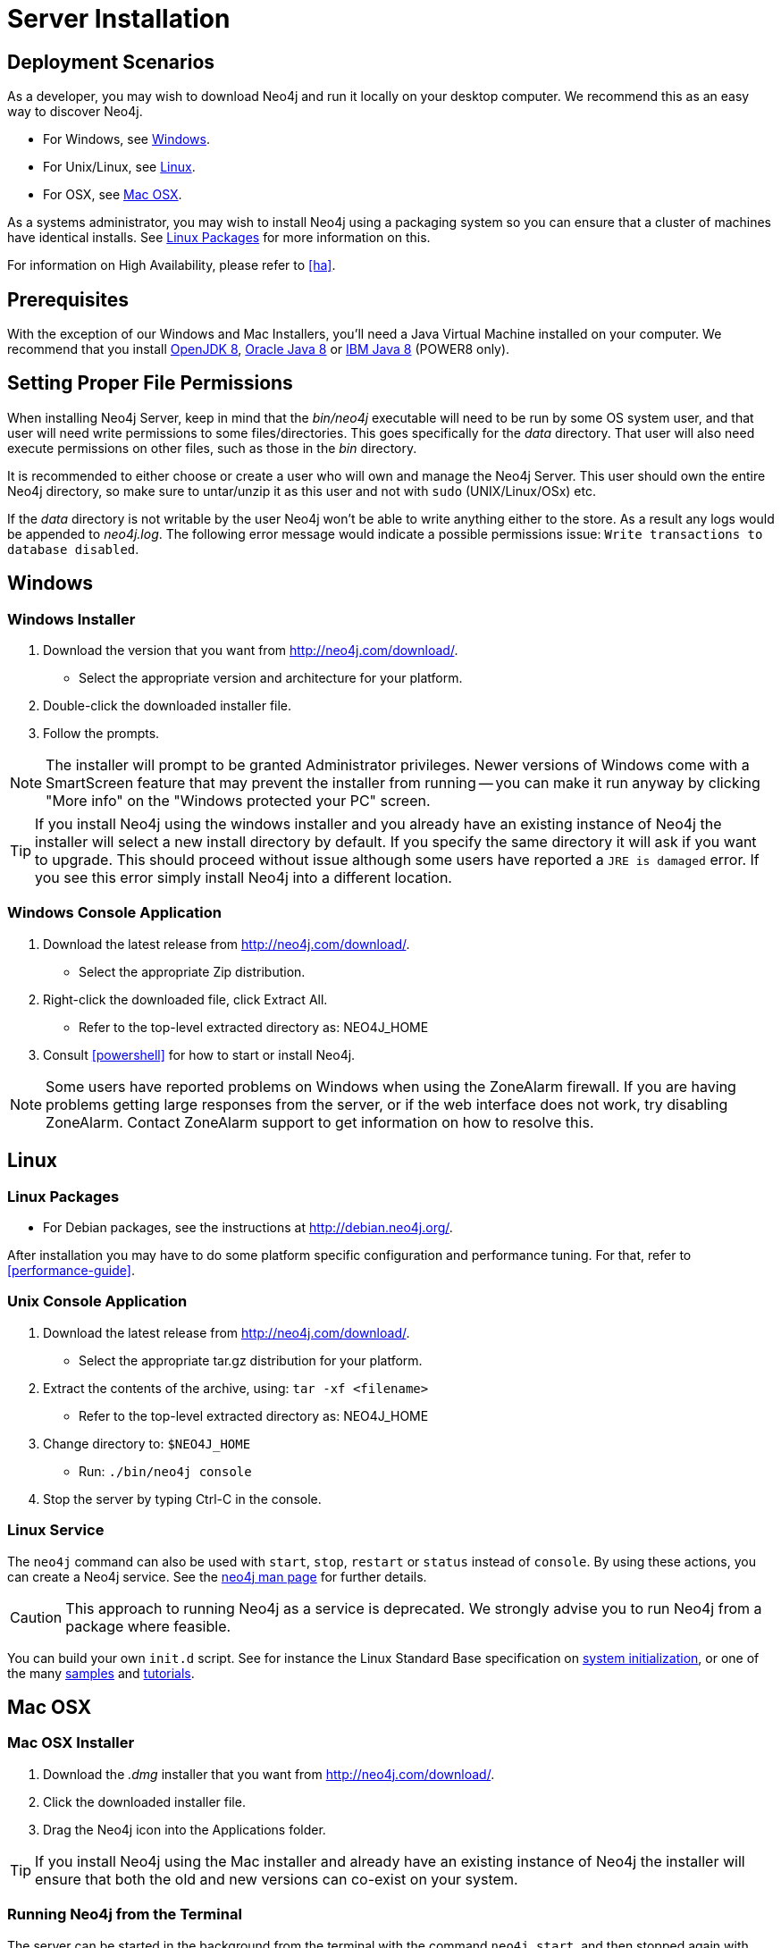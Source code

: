 [[server-installation]]
= Server Installation

== Deployment Scenarios ==

As a developer, you may wish to download Neo4j and run it locally on your desktop computer.
We recommend this as an easy way to discover Neo4j.

* For Windows, see <<windows-install>>.
* For Unix/Linux, see <<linux-install>>.
* For OSX, see <<osx-install>>.

As a systems administrator, you may wish to install Neo4j using a packaging system so you can ensure that a cluster of machines have identical installs.
See <<linux-packages>> for more information on this.

For information on High Availability, please refer to <<ha>>.

== Prerequisites ==

With the exception of our Windows and Mac Installers, you'll need a Java Virtual Machine installed on your computer.
We recommend that you install http://openjdk.java.net/[OpenJDK 8],
http://www.oracle.com/technetwork/java/javase/downloads/index.html[Oracle Java 8] or
http://www.ibm.com/developerworks/java/jdk/[IBM Java 8] (POWER8 only).

[[server-permissions]]
== Setting Proper File Permissions ==

When installing Neo4j Server, keep in mind that the _bin/neo4j_ executable will need to be run by some OS system user, and that user will need write permissions to some files/directories.
This goes specifically for the _data_ directory.
That user will also need execute permissions on other files, such as those in the _bin_ directory.

It is recommended to either choose or create a user who will own and manage the Neo4j Server.
This user should own the entire Neo4j directory, so make sure to untar/unzip it as this user and not with `sudo` (UNIX/Linux/OSx) etc.

If the _data_ directory is not writable by the user Neo4j won't be able to write anything either to the store.
As a result any logs would be appended to _neo4j.log_.
The following error message would indicate a possible permissions issue: `Write transactions to database disabled`.

[[windows-install]]
== Windows ==

[[windows-installer]]
=== Windows Installer ===

1. Download the version that you want from http://neo4j.com/download/.
   * Select the appropriate version and architecture for your platform.
2. Double-click the downloaded installer file.
3. Follow the prompts.

[NOTE]
The installer will prompt to be granted Administrator privileges.
Newer versions of Windows come with a SmartScreen feature that may prevent the installer from running -- you can make it run anyway by clicking "More info" on the "Windows protected your PC" screen.

[TIP]
If you install Neo4j using the windows installer and you already have an existing instance of Neo4j the installer will select a new install directory by default.
If you specify the same directory it will ask if you want to upgrade.
This should proceed without issue although some users have reported a `JRE is damaged` error.
If you see this error simply install Neo4j into a different location.

[[windows-console]]
=== Windows Console Application ===
1. Download the latest release from http://neo4j.com/download/.
   * Select the appropriate Zip distribution.
2. Right-click the downloaded file, click Extract All.
   * Refer to the top-level extracted directory as: +NEO4J_HOME+
3. Consult <<powershell>> for how to start or install Neo4j.

[NOTE]
Some users have reported problems on Windows when using the ZoneAlarm firewall.
If you are having problems getting large responses from the server, or if the web interface does not work, try disabling ZoneAlarm.
Contact ZoneAlarm support to get information on how to resolve this.

[[linux-install]]
== Linux ==

[[linux-packages]]
=== Linux Packages ===

* For Debian packages, see the instructions at  http://debian.neo4j.org/.

After installation you may have to do some platform specific configuration and performance tuning.
For that, refer to <<performance-guide>>.

[[unix-console]]
=== Unix Console Application ===

1. Download the latest release from http://neo4j.com/download/.
   * Select the appropriate tar.gz distribution for your platform.
2. Extract the contents of the archive, using: `tar -xf <filename>`
   * Refer to the top-level extracted directory as: +NEO4J_HOME+
3. Change directory to: `$NEO4J_HOME`
   * Run: `./bin/neo4j console`
4. Stop the server by typing Ctrl-C in the console.

=== Linux Service ===

The `neo4j` command can also be used with `start`, `stop`, `restart` or `status` instead of `console`.
By using these actions, you can create a Neo4j service.
See the <<neo4j-manpage,neo4j man page>> for further details.

[CAUTION]
This approach to running Neo4j as a service is deprecated.
We strongly advise you to run Neo4j from a package where feasible.

You can build your own `init.d` script.
See for instance the Linux Standard Base specification on http://refspecs.linuxfoundation.org/LSB_3.1.0/LSB-Core-generic/LSB-Core-generic/tocsysinit.html[system initialization], or one of the many https://gist.github.com/chrisvest/7673244[samples] and http://www.linux.com/learn/tutorials/442412-managing-linux-daemons-with-init-scripts[tutorials].

[[osx-install]]
== Mac OSX ==

=== Mac OSX Installer ===

1. Download the _.dmg_ installer that you want from http://neo4j.com/download/.
2. Click the downloaded installer file.
3. Drag the Neo4j icon into the Applications folder.

[TIP]
If you install Neo4j using the Mac installer and already have an existing instance of Neo4j the installer will ensure that both the old and new versions can co-exist on your system.

=== Running Neo4j from the Terminal ===

The server can be started in the background from the terminal with the command `neo4j start`, and then stopped again with `neo4j stop`.
The server can also be started in the foreground with `neo4j console` -- then its log output will be printed to the terminal.

The `neo4j-shell` command can be used to interact with Neo4j from the command line using Cypher. It will automatically connect to any
server that is running on localhost with the default port, otherwise it will show a help message. You can alternatively start the
shell with an embedded Neo4j instance, by using the `-path path/to/data` argument -- note that only a single instance of Neo4j
can access the database files at a time.

=== OSX Service ===

Use the standard OSX system tools to create a service based on the `neo4j` command.

=== A note on Java on OS X Mavericks ===

Unlike previous versions, OS X Mavericks does not come with Java pre-installed. You might encounter that the first time you run Neo4j, where OS X will trigger a popup offering you to install Java SE 6.

Java SE 6 or 7 is incompatible with Neo4j {neo4j-version}, so we strongly advise you to skip installing Java SE 6 or 7 if you have no other uses for it. Instead, for Neo4j {neo4j-version} we recommend you install Java SE 8 from Oracle (http://www.oracle.com/technetwork/java/javase/downloads/index.html) as that is what we support for production use.

== Multiple Server instances on one machine ==

Neo4j can be set up to run as several instances on one machine, providing for instance several databases for development.

For how to set this up, see <<ha-local-cluster>>.
Just use the Neo4j edition of your choice, follow the guide and remember to not set the servers to run in HA mode.
